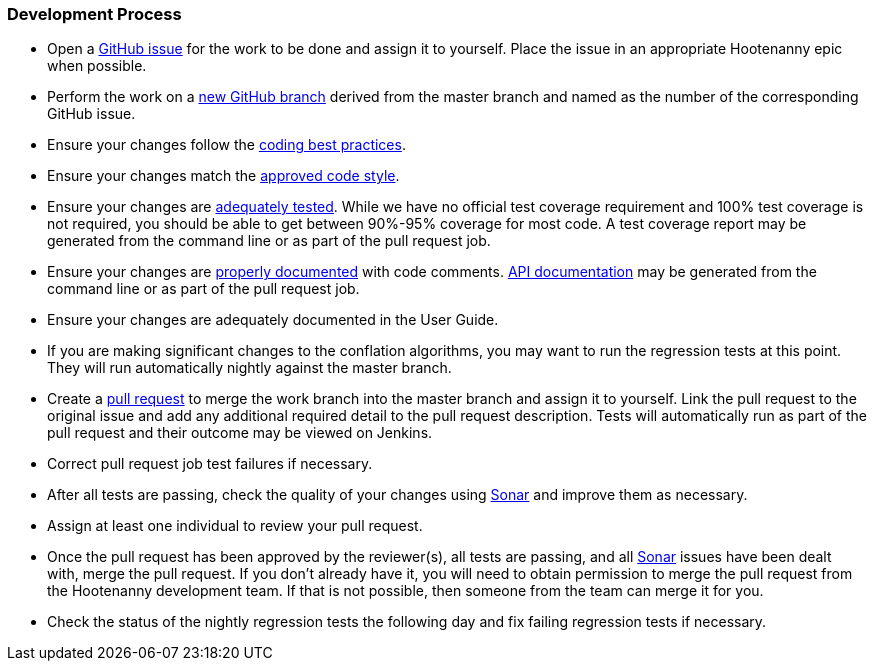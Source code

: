 
=== Development Process

* Open a https://github.com/ngageoint/hootenanny/issues[GitHub issue] for the work to be done and 
assign it to yourself. Place the issue in an appropriate Hootenanny epic when possible.
* Perform the work on a https://github.com/ngageoint/hootenanny/branches[new GitHub branch] 
derived from the master branch and named as the number of the corresponding GitHub issue.
* Ensure your changes follow the https://github.com/ngageoint/hootenanny/blob/master/docs/developer/HootenannyCodeBestPractices.asciidoc[coding best practices].
* Ensure your changes match the https://github.com/ngageoint/hootenanny/blob/master/docs/developer/HootenannyCodeStyle.asciidoc[approved code style].
* Ensure your changes are https://github.com/ngageoint/hootenanny/blob/master/docs/developer/HootenannyTests.asciidoc[adequately tested]. While we have no official test coverage requirement and 100% test coverage is not 
required, you should be able to get between 90%-95% coverage for most code. A test coverage report 
may be generated from the command line or as part of the pull request job.
* Ensure your changes are https://github.com/ngageoint/hootenanny/blob/master/docs/developer/HootenannyCodeDocumentation.asciidoc[properly documented] with code comments. 
https://github.com/ngageoint/hootenanny/blob/master/docs/developer/HootenannyAPI.asciidoc[API documentation] 
may be generated from the command line or as part of the pull request job.
* Ensure your changes are adequately documented in the User Guide.
* If you are making significant changes to the conflation algorithms, you may want to run the 
regression tests at this point. They will run automatically nightly against the master branch.
* Create a https://github.com/ngageoint/hootenanny/pulls[pull request] to merge the work branch into 
the master branch and assign it to yourself. Link the pull request to the original issue and add any 
additional required detail to the pull request description. Tests will automatically run as part of 
the pull request and their outcome may be viewed on Jenkins.
* Correct pull request job test failures if necessary.
* After all tests are passing, check the quality of your changes using 
https://sonarcloud.io/dashboard?id=hoot[Sonar] and improve them as necessary.
* Assign at least one individual to review your pull request.
* Once the pull request has been approved by the reviewer(s), all tests are passing, and all 
https://sonarcloud.io/dashboard?id=hoot[Sonar] issues have been dealt with, merge the pull request.
If you don't already have it, you will need to obtain permission to merge the pull request from the
Hootenanny development team. If that is not possible, then someone from the team can merge it for 
you.
* Check the status of the nightly regression tests the following day and fix failing regression 
tests if necessary.

